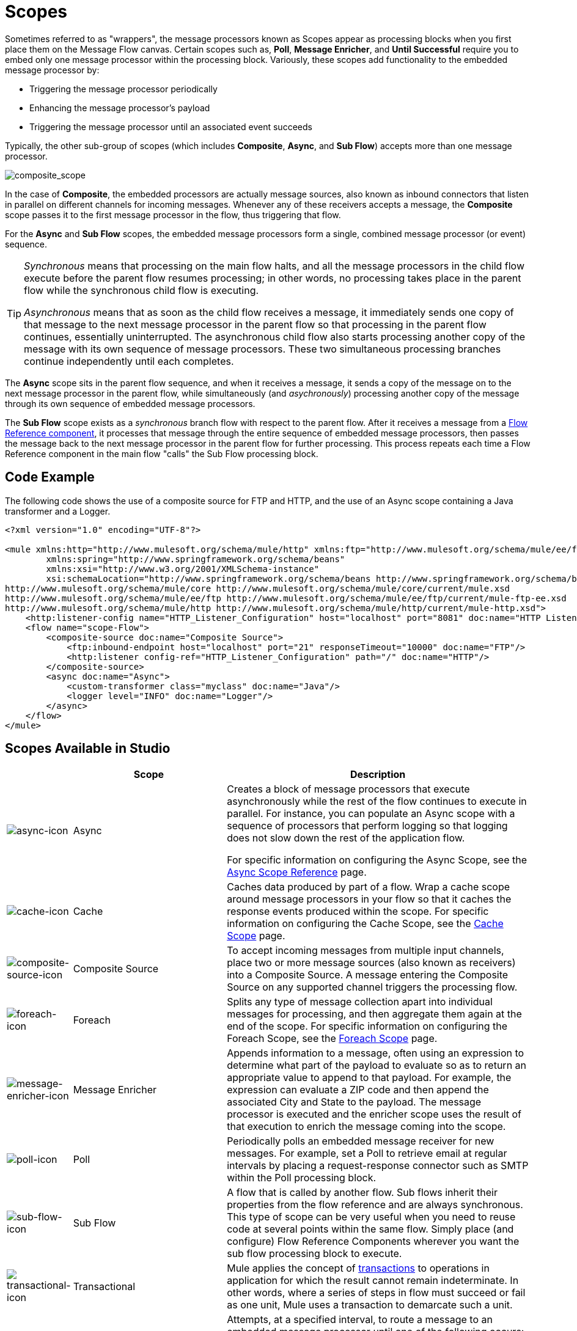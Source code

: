 = Scopes
:keywords: anypoint studio, scopes, flow control, routing

Sometimes referred to as "wrappers", the message processors known as Scopes appear as processing blocks when you first place them on the Message Flow canvas. Certain scopes such as, *Poll*, *Message Enricher*, and *Until Successful* require you to embed only one message processor within the processing block. Variously, these scopes add functionality to the embedded message processor by:

* Triggering the message processor periodically
* Enhancing the message processor's payload
* Triggering the message processor until an associated event succeeds

Typically, the other sub-group of scopes (which includes *Composite*, *Async*, and *Sub Flow*) accepts more than one message processor.

image:composite_scope.png[composite_scope]

In the case of *Composite*, the embedded processors are actually message sources, also known as inbound connectors that listen in parallel on different channels for incoming messages. Whenever any of these receivers accepts a message, the *Composite* scope passes it to the first message processor in the flow, thus triggering that flow.

For the *Async* and *Sub Flow* scopes, the embedded message processors form a single, combined message processor (or event) sequence.

[TIP]
====
_Synchronous_ means that processing on the main flow halts, and all the message processors in the child flow execute before the parent flow resumes processing; in other words, no processing takes place in the parent flow while the synchronous child flow is executing.

_Asynchronous_ means that as soon as the child flow receives a message, it immediately sends one copy of that message to the next message processor in the parent flow so that processing in the parent flow continues, essentially uninterrupted. The asynchronous child flow also starts processing another copy of the message with its own sequence of message processors. These two simultaneous processing branches continue independently until each completes.
====

The *Async* scope sits in the parent flow sequence, and when it receives a message, it sends a copy of the message on to the next message processor in the parent flow, while simultaneously (and _asychronously_) processing another copy of the message through its own sequence of embedded message processors.

The *Sub Flow* scope exists as a _synchronous_ branch flow with respect to the parent flow. After it receives a message from a link:/mule-user-guide/v/3.9/flow-reference-component-reference[Flow Reference component], it processes that message through the entire sequence of embedded message processors, then passes the message back to the next message processor in the parent flow for further processing. This process repeats each time a Flow Reference component in the main flow "calls" the Sub Flow processing block.

== Code Example

The following code shows the use of a composite source for FTP and HTTP, and the use of an Async scope containing a Java transformer and a Logger.

[source,xml,linenums]
----
<?xml version="1.0" encoding="UTF-8"?>

<mule xmlns:http="http://www.mulesoft.org/schema/mule/http" xmlns:ftp="http://www.mulesoft.org/schema/mule/ee/ftp" xmlns="http://www.mulesoft.org/schema/mule/core" xmlns:doc="http://www.mulesoft.org/schema/mule/documentation"
	xmlns:spring="http://www.springframework.org/schema/beans"
	xmlns:xsi="http://www.w3.org/2001/XMLSchema-instance"
	xsi:schemaLocation="http://www.springframework.org/schema/beans http://www.springframework.org/schema/beans/spring-beans-current.xsd
http://www.mulesoft.org/schema/mule/core http://www.mulesoft.org/schema/mule/core/current/mule.xsd
http://www.mulesoft.org/schema/mule/ee/ftp http://www.mulesoft.org/schema/mule/ee/ftp/current/mule-ftp-ee.xsd
http://www.mulesoft.org/schema/mule/http http://www.mulesoft.org/schema/mule/http/current/mule-http.xsd">
    <http:listener-config name="HTTP_Listener_Configuration" host="localhost" port="8081" doc:name="HTTP Listener Configuration"/>
    <flow name="scope-Flow">
        <composite-source doc:name="Composite Source">
            <ftp:inbound-endpoint host="localhost" port="21" responseTimeout="10000" doc:name="FTP"/>
            <http:listener config-ref="HTTP_Listener_Configuration" path="/" doc:name="HTTP"/>
        </composite-source>
        <async doc:name="Async">
            <custom-transformer class="myclass" doc:name="Java"/>
            <logger level="INFO" doc:name="Logger"/>
        </async>
    </flow>
</mule>
----

== Scopes Available in Studio

[%header,cols="10a,30a,60a"]
|===
|  |Scope |Description
|image:async-icon.png[async-icon] |Async |Creates a block of message processors that execute asynchronously while the rest of the flow continues to execute in parallel. For instance, you can populate an Async scope with a sequence of processors that perform logging so that logging does not slow down the rest of the application flow. +

For specific information on configuring the Async Scope, see the link:/mule-user-guide/v/3.9/async-scope-reference[Async Scope Reference] page.

|image:cache-icon.png[cache-icon] |Cache |Caches data produced by part of a flow. Wrap a cache scope around message processors in your flow so that it caches the response events produced within the scope. For specific information on configuring the Cache Scope, see the link:/mule-user-guide/v/3.9/cache-scope[Cache Scope] page.

|image:composite-source-icon.png[composite-source-icon] |Composite Source |To accept incoming messages from multiple input channels, place two or more message sources (also known as receivers) into a Composite Source. A message entering the Composite Source on any supported channel triggers the processing flow.

|image:foreach-icon.png[foreach-icon] |Foreach |Splits any type of message collection apart into individual messages for processing, and then aggregate them again at the end of the scope. For specific information on configuring the Foreach Scope, see the link:/mule-user-guide/v/3.9/foreach[Foreach Scope] page.

|image:message-enricher-icon.png[message-enricher-icon] |Message Enricher |Appends information to a message, often using an expression to determine what part of the payload to evaluate so as to return an appropriate value to append to that payload. For example, the expression can evaluate a ZIP code and then append the associated City and State to the payload. The message processor is executed and the enricher scope uses the result of that execution to enrich the message coming into the scope.

|image:poll-icon.png[poll-icon] |Poll |Periodically polls an embedded message receiver for new messages. For example, set a Poll to retrieve email at regular intervals by placing a request-response connector such as SMTP within the Poll processing block.

|image:sub-flow-icon.png[sub-flow-icon] |Sub Flow |A flow that is called by another flow. Sub flows inherit their properties from the flow reference and are always synchronous. This type of scope can be very useful when you need to reuse code at several points within the same flow. Simply place (and configure) Flow Reference Components wherever you want the sub flow processing block to execute.

|image:transactional-icon.png[transactional-icon] |Transactional |Mule applies the concept of link:http://en.wikipedia.org/wiki/Transaction_processing[transactions] to operations in application for which the result cannot remain indeterminate.  In other words, where a series of steps in flow must succeed or fail as one unit, Mule uses a transaction to demarcate such a unit.

|image:until-successful-icon.png[until-successful-icon] |Until Successful |Attempts, at a specified interval, to route a message to an embedded message processor until one of the following occurs:

* The message processor succeeds
* The maximum number of retries is reached
* An exception is thrown

Thus, Until Successful can prove useful in sending messages to resources, such as shared printers, which might not always be immediately available.
|===

